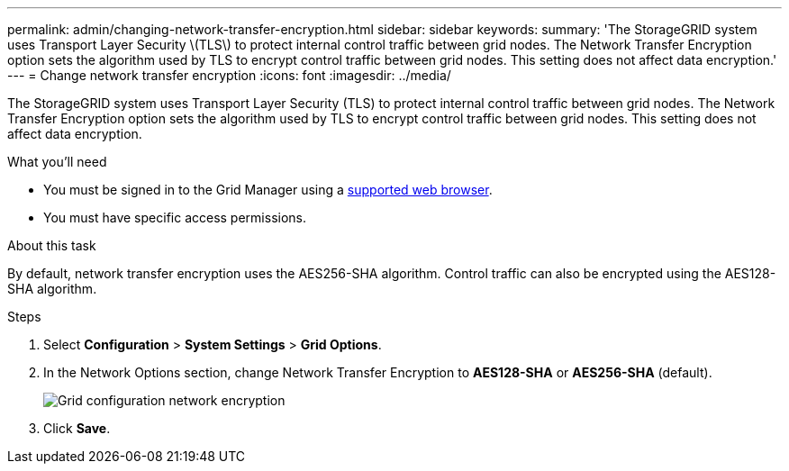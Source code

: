 ---
permalink: admin/changing-network-transfer-encryption.html
sidebar: sidebar
keywords:
summary: 'The StorageGRID system uses Transport Layer Security \(TLS\) to protect internal control traffic between grid nodes. The Network Transfer Encryption option sets the algorithm used by TLS to encrypt control traffic between grid nodes. This setting does not affect data encryption.'
---
= Change network transfer encryption
:icons: font
:imagesdir: ../media/

[.lead]
The StorageGRID system uses Transport Layer Security (TLS) to protect internal control traffic between grid nodes. The Network Transfer Encryption option sets the algorithm used by TLS to encrypt control traffic between grid nodes. This setting does not affect data encryption.


.What you'll need
* You must be signed in to the Grid Manager using a xref:../admin/web-browser-requirements.adoc[supported web browser].
* You must have specific access permissions.

.About this task
By default, network transfer encryption uses the AES256-SHA algorithm. Control traffic can also be encrypted using the AES128-SHA algorithm.

.Steps
. Select *Configuration* > *System Settings* > *Grid Options*.
. In the Network Options section, change Network Transfer Encryption to *AES128-SHA* or *AES256-SHA* (default).
+
image::../media/network_transfer_encryption.png[Grid configuration network encryption]

. Click *Save*.
